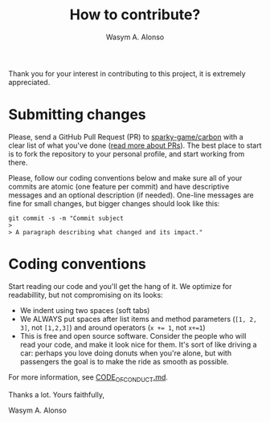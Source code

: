 #+AUTHOR: Wasym A. Alonso
#+TITLE: How to contribute?

Thank you for your interest in contributing to this project, it is extremely appreciated.

* Submitting changes

Please, send a GitHub Pull Request (PR) to [[https://github.com/sparky-game/carbon][sparky-game/carbon]] with a clear list of what you've done ([[http://help.github.com/pull-requests/][read more about PRs]]). The best place to start is to fork the repository to your personal profile, and start working from there.

Please, follow our coding conventions below and make sure all of your commits are atomic (one feature per commit) and have descriptive messages and an optional description (if needed). One-line messages are fine for small changes, but bigger changes should look like this:

#+begin_src shell
git commit -s -m "Commit subject
>
> A paragraph describing what changed and its impact."
#+end_src

* Coding conventions

Start reading our code and you'll get the hang of it. We optimize for readabillity, but not compromising on its looks:

- We indent using two spaces (soft tabs)
- We ALWAYS put spaces after list items and method parameters (~[1, 2, 3]~, not ~[1,2,3]~) and around operators (~x += 1~, not ~x+=1~)
- This is free and open source software. Consider the people who will read your code, and make it look nice for them. It's sort of like driving a car: perhaps you love doing donuts when you're alone, but with passengers the goal is to make the ride as smooth as possible.

For more information, see [[https://github.com/sparky-game/carbon/blob/master/CODE_OF_CONDUCT.md][CODE_OF_CONDUCT.md]].

Thanks a lot. Yours faithfully,

Wasym A. Alonso
